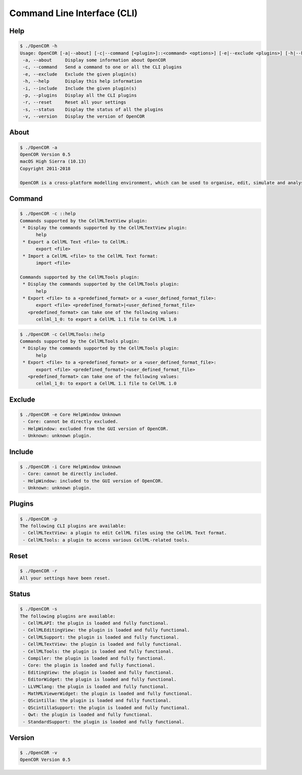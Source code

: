 .. _userInterfaces_commandLineInterface:

==============================
 Command Line Interface (CLI)
==============================

Help
----

.. code-block:: text

   $ ./OpenCOR -h
   Usage: OpenCOR [-a|--about] [-c|--command [<plugin>]::<command> <options>] [-e|--exclude <plugins>] [-h|--help] [-i|--include <plugins>] [-p|--plugins] [-r|--reset] [-s|--status] [-v|--version] [<files>]
    -a, --about     Display some information about OpenCOR
    -c, --command   Send a command to one or all the CLI plugins
    -e, --exclude   Exclude the given plugin(s)
    -h, --help      Display this help information
    -i, --include   Include the given plugin(s)
    -p, --plugins   Display all the CLI plugins
    -r, --reset     Reset all your settings
    -s, --status    Display the status of all the plugins
    -v, --version   Display the version of OpenCOR

About
-----

.. code-block:: text

   $ ./OpenCOR -a
   OpenCOR Version 0.5
   macOS High Sierra (10.13)
   Copyright 2011-2018

   OpenCOR is a cross-platform modelling environment, which can be used to organise, edit, simulate and analyse CellML files.

Command
-------

.. code-block:: text

   $ ./OpenCOR -c ::help
   Commands supported by the CellMLTextView plugin:
    * Display the commands supported by the CellMLTextView plugin:
         help
    * Export a CellML Text <file> to CellML:
         export <file>
    * Import a CellML <file> to the CellML Text format:
         import <file>

   Commands supported by the CellMLTools plugin:
    * Display the commands supported by the CellMLTools plugin:
         help
    * Export <file> to a <predefined_format> or a <user_defined_format_file>:
         export <file> <predefined_format>|<user_defined_format_file>
      <predefined_format> can take one of the following values:
         cellml_1_0: to export a CellML 1.1 file to CellML 1.0

.. code-block:: text

   $ ./OpenCOR -c CellMLTools::help
   Commands supported by the CellMLTools plugin:
    * Display the commands supported by the CellMLTools plugin:
         help
    * Export <file> to a <predefined_format> or a <user_defined_format_file>:
         export <file> <predefined_format>|<user_defined_format_file>
      <predefined_format> can take one of the following values:
         cellml_1_0: to export a CellML 1.1 file to CellML 1.0

Exclude
-------

.. code-block:: text

   $ ./OpenCOR -e Core HelpWindow Unknown
    - Core: cannot be directly excluded.
    - HelpWindow: excluded from the GUI version of OpenCOR.
    - Unknown: unknown plugin.

Include
-------

.. code-block:: text

   $ ./OpenCOR -i Core HelpWindow Unknown
    - Core: cannot be directly included.
    - HelpWindow: included to the GUI version of OpenCOR.
    - Unknown: unknown plugin.

Plugins
-------

.. code-block:: text

   $ ./OpenCOR -p
   The following CLI plugins are available:
    - CellMLTextView: a plugin to edit CellML files using the CellML Text format.
    - CellMLTools: a plugin to access various CellML-related tools.

Reset
-----

.. code-block:: text

   $ ./OpenCOR -r
   All your settings have been reset.

Status
------

.. code-block:: text

   $ ./OpenCOR -s
   The following plugins are available:
    - CellMLAPI: the plugin is loaded and fully functional.
    - CellMLEditingView: the plugin is loaded and fully functional.
    - CellMLSupport: the plugin is loaded and fully functional.
    - CellMLTextView: the plugin is loaded and fully functional.
    - CellMLTools: the plugin is loaded and fully functional.
    - Compiler: the plugin is loaded and fully functional.
    - Core: the plugin is loaded and fully functional.
    - EditingView: the plugin is loaded and fully functional.
    - EditorWidget: the plugin is loaded and fully functional.
    - LLVMClang: the plugin is loaded and fully functional.
    - MathMLViewerWidget: the plugin is loaded and fully functional.
    - QScintilla: the plugin is loaded and fully functional.
    - QScintillaSupport: the plugin is loaded and fully functional.
    - Qwt: the plugin is loaded and fully functional.
    - StandardSupport: the plugin is loaded and fully functional.

Version
-------

.. code-block:: text

   $ ./OpenCOR -v
   OpenCOR Version 0.5
